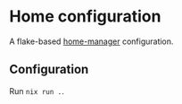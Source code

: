 * Home configuration

A flake-based [[https://github.com/nix-community/home-manager][home-manager]] configuration.

** Configuration

Run ~nix run .~.
